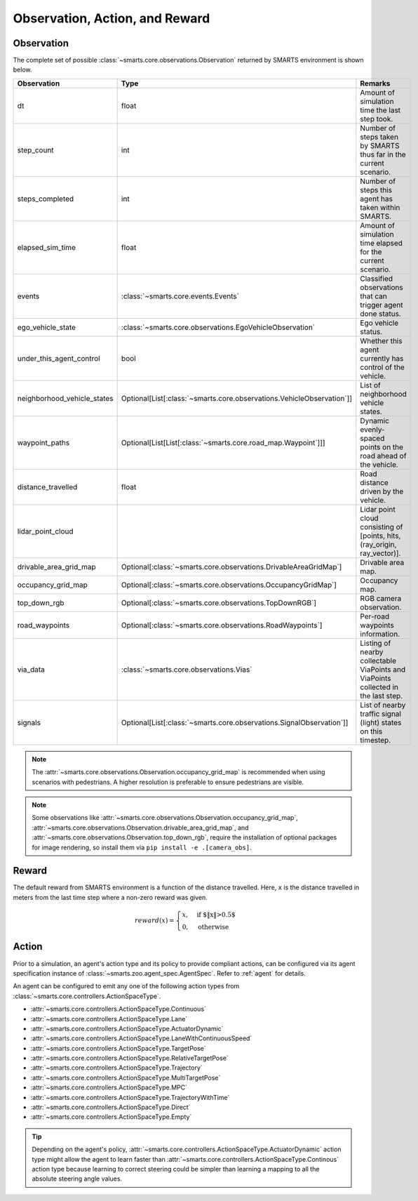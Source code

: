 .. _obs_action_reward:

Observation, Action, and Reward
===============================

Observation
-----------

The complete set of possible :class:`~smarts.core.observations.Observation` returned by SMARTS environment is shown below.  

+------------------------------+------------------------------------------------------------------------+------------------------------------------------------------------------------------+
| Observation                  | Type                                                                   | Remarks                                                                            |
+==============================+========================================================================+====================================================================================+
| dt                           | float                                                                  | Amount of simulation time the last step took.                                      |
+------------------------------+------------------------------------------------------------------------+------------------------------------------------------------------------------------+
| step_count                   | int                                                                    | Number of steps taken by SMARTS thus far in the current scenario.                  |
+------------------------------+------------------------------------------------------------------------+------------------------------------------------------------------------------------+
| steps_completed              | int                                                                    | Number of steps this agent has taken within SMARTS.                                |
+------------------------------+------------------------------------------------------------------------+------------------------------------------------------------------------------------+
| elapsed_sim_time             | float                                                                  | Amount of simulation time elapsed for the current scenario.                        |
+------------------------------+------------------------------------------------------------------------+------------------------------------------------------------------------------------+
| events                       | :class:`~smarts.core.events.Events`                                    | Classified observations that can trigger agent done status.                        |
+------------------------------+------------------------------------------------------------------------+------------------------------------------------------------------------------------+
| ego_vehicle_state            | :class:`~smarts.core.observations.EgoVehicleObservation`               | Ego vehicle status.                                                                |
+------------------------------+------------------------------------------------------------------------+------------------------------------------------------------------------------------+
| under_this_agent_control     | bool                                                                   | Whether this agent currently has control of the vehicle.                           |
+------------------------------+------------------------------------------------------------------------+------------------------------------------------------------------------------------+
| neighborhood_vehicle_states  | Optional[List[:class:`~smarts.core.observations.VehicleObservation`]]  | List of neighborhood vehicle states.                                               |
+------------------------------+------------------------------------------------------------------------+------------------------------------------------------------------------------------+
| waypoint_paths               | Optional[List[List[:class:`~smarts.core.road_map.Waypoint`]]]          | Dynamic evenly-spaced points on the road ahead of the vehicle.                     |
+------------------------------+------------------------------------------------------------------------+------------------------------------------------------------------------------------+
| distance_travelled           | float                                                                  | Road distance driven by the vehicle.                                               |
+------------------------------+------------------------------------------------------------------------+------------------------------------------------------------------------------------+
| lidar_point_cloud            |                                                                        | Lidar point cloud consisting of [points, hits, (ray_origin, ray_vector)].          |
+------------------------------+------------------------------------------------------------------------+------------------------------------------------------------------------------------+
| drivable_area_grid_map       | Optional[:class:`~smarts.core.observations.DrivableAreaGridMap`]       | Drivable area map.                                                                 |
+------------------------------+------------------------------------------------------------------------+------------------------------------------------------------------------------------+
| occupancy_grid_map           | Optional[:class:`~smarts.core.observations.OccupancyGridMap`]          | Occupancy map.                                                                     |
+------------------------------+------------------------------------------------------------------------+------------------------------------------------------------------------------------+
| top_down_rgb                 | Optional[:class:`~smarts.core.observations.TopDownRGB`]                | RGB camera observation.                                                            |
+------------------------------+------------------------------------------------------------------------+------------------------------------------------------------------------------------+
| road_waypoints               | Optional[:class:`~smarts.core.observations.RoadWaypoints`]             | Per-road waypoints information.                                                    |
+------------------------------+------------------------------------------------------------------------+------------------------------------------------------------------------------------+
| via_data                     | :class:`~smarts.core.observations.Vias`                                | Listing of nearby collectable ViaPoints and ViaPoints collected in the last step.  |
+------------------------------+------------------------------------------------------------------------+------------------------------------------------------------------------------------+
| signals                      | Optional[List[:class:`~smarts.core.observations.SignalObservation`]]   | List of nearby traffic signal (light) states on this timestep.                     |
+------------------------------+------------------------------------------------------------------------+------------------------------------------------------------------------------------+

.. note::

    The :attr:`~smarts.core.observations.Observation.occupancy_grid_map` is recommended when using scenarios with pedestrians. A higher resolution is preferable to ensure pedestrians are visible.

.. note::

    Some observations like :attr:`~smarts.core.observations.Observation.occupancy_grid_map`, :attr:`~smarts.core.observations.Observation.drivable_area_grid_map`,
    and :attr:`~smarts.core.observations.Observation.top_down_rgb`, require the installation of optional packages for image rendering, so install them via 
    ``pip install -e .[camera_obs]``.

Reward
------

The default reward from SMARTS environment is a function of the distance travelled.
Here, ``x`` is the distance travelled in meters from the last time step where a non-zero reward was given.

.. math::

    \begin{equation}
    reward(x)=
        \begin{cases}
            x, & \text{if $\|x\|>0.5$}\\
            0, & \text{otherwise}
        \end{cases}
    \end{equation}

Action
------

Prior to a simulation, an agent's action type and its policy to provide compliant actions, can be configured via its agent specification instance of :class:`~smarts.zoo.agent_spec.AgentSpec`. 
Refer to :ref:`agent` for details.

An agent can be configured to emit any one of the following action types from :class:`~smarts.core.controllers.ActionSpaceType`.

+ :attr:`~smarts.core.controllers.ActionSpaceType.Continuous`
+ :attr:`~smarts.core.controllers.ActionSpaceType.Lane`
+ :attr:`~smarts.core.controllers.ActionSpaceType.ActuatorDynamic`
+ :attr:`~smarts.core.controllers.ActionSpaceType.LaneWithContinuousSpeed`
+ :attr:`~smarts.core.controllers.ActionSpaceType.TargetPose`
+ :attr:`~smarts.core.controllers.ActionSpaceType.RelativeTargetPose`
+ :attr:`~smarts.core.controllers.ActionSpaceType.Trajectory`
+ :attr:`~smarts.core.controllers.ActionSpaceType.MultiTargetPose`
+ :attr:`~smarts.core.controllers.ActionSpaceType.MPC`
+ :attr:`~smarts.core.controllers.ActionSpaceType.TrajectoryWithTime`
+ :attr:`~smarts.core.controllers.ActionSpaceType.Direct`
+ :attr:`~smarts.core.controllers.ActionSpaceType.Empty`

.. tip::

    Depending on the agent's policy, :attr:`~smarts.core.controllers.ActionSpaceType.ActuatorDynamic` action type might 
    allow the agent to learn faster than :attr:`~smarts.core.controllers.ActionSpaceType.Continous` action type because 
    learning to correct steering could be simpler than learning a mapping to all the absolute steering angle values. 
